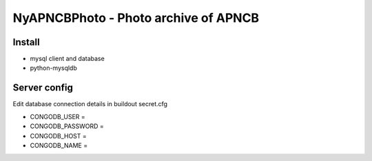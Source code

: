NyAPNCBPhoto - Photo archive of APNCB
======================================

Install
-------

* mysql client and database
* python-mysqldb

Server config
-------------
Edit database connection details in buildout secret.cfg

* CONGODB_USER =
* CONGODB_PASSWORD =
* CONGODB_HOST =
* CONGODB_NAME =
